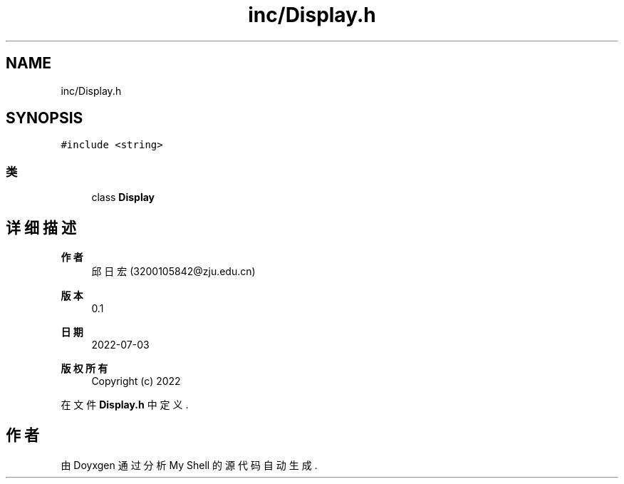 .TH "inc/Display.h" 3 "2022年 八月 13日 星期六" "Version 1.0.0" "My Shell" \" -*- nroff -*-
.ad l
.nh
.SH NAME
inc/Display.h
.SH SYNOPSIS
.br
.PP
\fC#include <string>\fP
.br

.SS "类"

.in +1c
.ti -1c
.RI "class \fBDisplay\fP"
.br
.in -1c
.SH "详细描述"
.PP 

.PP
\fB作者\fP
.RS 4
邱日宏 (3200105842@zju.edu.cn) 
.RE
.PP
\fB版本\fP
.RS 4
0\&.1 
.RE
.PP
\fB日期\fP
.RS 4
2022-07-03
.RE
.PP
\fB版权所有\fP
.RS 4
Copyright (c) 2022 
.RE
.PP

.PP
在文件 \fBDisplay\&.h\fP 中定义\&.
.SH "作者"
.PP 
由 Doyxgen 通过分析 My Shell 的 源代码自动生成\&.
